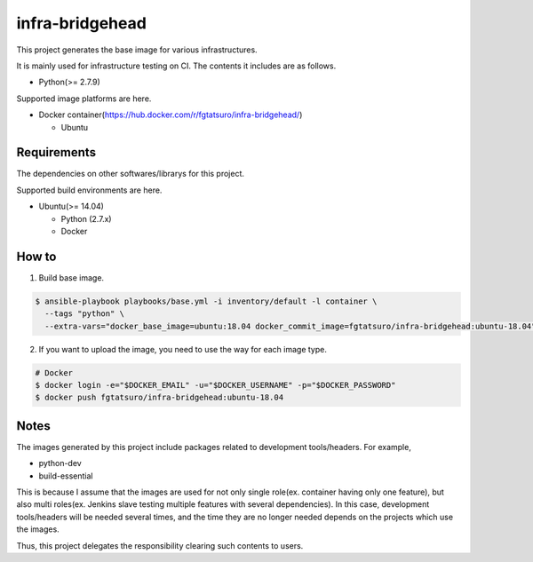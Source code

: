 ==================================================
infra-bridgehead
==================================================

|Build Status|

This project generates the base image for various infrastructures.

It is mainly used for infrastructure testing on CI.
The contents it includes are  as follows.

- Python(>= 2.7.9)

Supported image platforms are here.

- Docker container(https://hub.docker.com/r/fgtatsuro/infra-bridgehead/)

  - Ubuntu

Requirements
------------

The dependencies on other softwares/librarys for this project.

Supported build environments are here.

- Ubuntu(>= 14.04)

  - Python (2.7.x)
  - Docker

How to
------

1. Build base image.

.. code:: bash

    $ ansible-playbook playbooks/base.yml -i inventory/default -l container \
      --tags "python" \
      --extra-vars="docker_base_image=ubuntu:18.04 docker_commit_image=fgtatsuro/infra-bridgehead:ubuntu-18.04"

2. If you want to upload the image, you need to use the way for each image type.

.. code:: bash

    # Docker
    $ docker login -e="$DOCKER_EMAIL" -u="$DOCKER_USERNAME" -p="$DOCKER_PASSWORD"
    $ docker push fgtatsuro/infra-bridgehead:ubuntu-18.04

Notes
-----

The images generated by this project include packages related to development tools/headers.
For example,

- python-dev
- build-essential

This is because I assume that the images are used for not only single role(ex. container having only one feature),
but also multi roles(ex. Jenkins slave testing multiple features with several dependencies).
In this case, development tools/headers will be needed several times,
and the time they are no longer needed depends on the projects which use the images.

Thus, this project delegates the responsibility clearing such contents to users.

.. |Build Status| image:: https://travis-ci.org/FGtatsuro/infra-bridgehead.svg?branch=master
   :target: https://travis-ci.org/FGtatsuro/infra-bridgehead
